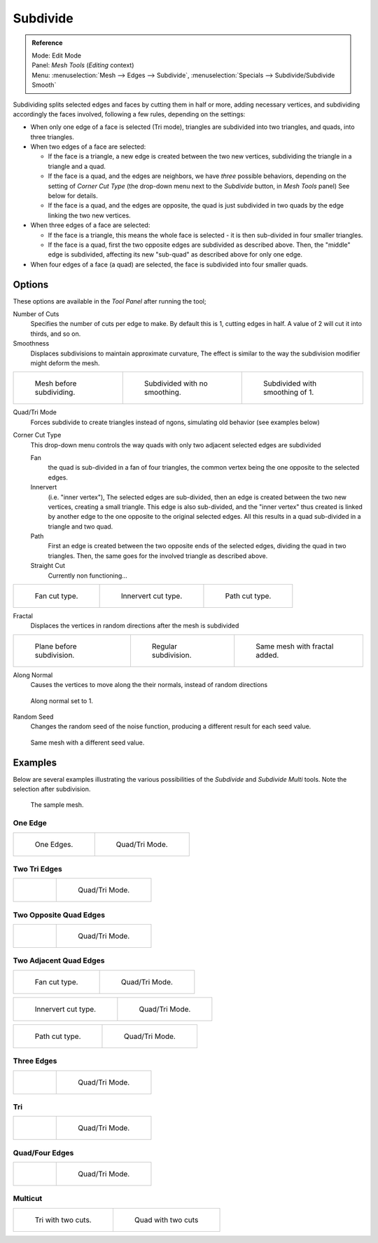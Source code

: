 ..    TODO/Review: {{review|}}.

*********
Subdivide
*********

.. admonition:: Reference
   :class: refbox

   | Mode:     Edit Mode
   | Panel:    *Mesh Tools* (*Editing* context)
   | Menu:     :menuselection:`Mesh --> Edges --> Subdivide`,
     :menuselection:`Specials --> Subdivide/Subdivide Smooth`


Subdividing splits selected edges and faces by cutting them in half or more,
adding necessary vertices, and subdividing accordingly the faces involved,
following a few rules, depending on the settings:


- When only one edge of a face is selected (Tri mode),
  triangles are subdivided into two triangles, and quads, into three triangles.
- When two edges of a face are selected:

  - If the face is a triangle, a new edge is created between the two new vertices,
    subdividing the triangle in a triangle and a quad.
  - If the face is a quad, and the edges are neighbors, we have *three* possible behaviors,
    depending on the setting of *Corner Cut Type* (the drop-down menu next to the *Subdivide* button,
    in *Mesh Tools* panel) See below for details.
  - If the face is a quad, and the edges are opposite,
    the quad is just subdivided in two quads by the edge linking the two new vertices.

- When three edges of a face are selected:

  - If the face is a triangle, this means the whole face is selected -
    it is then sub-divided in four smaller triangles.
  - If the face is a quad, first the two opposite edges are subdivided as described above.
    Then, the "middle" edge is subdivided, affecting its new "sub-quad" as described above for only one edge.
- When four edges of a face (a quad) are selected, the face is subdivided into four smaller quads.


Options
=======

These options are available in the *Tool Panel* after running the tool;

Number of Cuts
   Specifies the number of cuts per edge to make.
   By default this is 1, cutting edges in half. A value of 2 will cut it into thirds, and so on.
Smoothness
   Displaces subdivisions to maintain approximate curvature,
   The effect is similar to the way the subdivision modifier might deform the mesh.

.. list-table::

   * - .. figure:: /images/subdivide-smooth-before.jpg
          :width: 200px

          Mesh before subdividing.

     - .. figure:: /images/subdivide-smooth-none.jpg
          :width: 200px

          Subdivided with no smoothing.

     - .. figure:: /images/subdivide-smooth-after.jpg
          :width: 200px

          Subdivided with smoothing of 1.


Quad/Tri Mode
   Forces subdivide to create triangles instead of ngons, simulating old behavior (see examples below)

Corner Cut Type
   This drop-down menu controls the way quads with only two adjacent selected edges are subdivided

   Fan
      the quad is sub-divided in a fan of four triangles,
      the common vertex being the one opposite to the selected edges.
   Innervert
      (i.e. "inner vertex"), The selected edges are sub-divided,
      then an edge is created between the two new vertices, creating a small triangle.
      This edge is also sub-divided,
      and the "inner vertex" thus created is linked by another edge to the one opposite
      to the original selected edges. All this results in a quad sub-divided in a triangle and two quad.
   Path
      First an edge is created between the two opposite ends of the selected edges,
      dividing the quad in two triangles. Then, the same goes for the involved triangle as described above.
   Straight Cut
      Currently non functioning...


.. list-table::

   * - .. figure:: /images/subdivide-twoEdgesQuad-fan2.jpg
          :width: 200px

          Fan cut type.

     - .. figure:: /images/subdivide-twoEdgesQuad-innervert.jpg
          :width: 200px

          Innervert cut type.

     - .. figure:: /images/subdivide-twoEdgesQuad-path.jpg
          :width: 200px

          Path cut type.


Fractal
   Displaces the vertices in random directions after the mesh is subdivided

.. list-table::

   * - .. figure:: /images/subdivide-fractal-before.jpg
          :width: 200px

          Plane before subdivision.

     - .. figure:: /images/subdivide-fractal-none.jpg
          :width: 200px

          Regular subdivision.

     - .. figure:: /images/subdivide-fractal-after1.jpg
          :width: 200px

          Same mesh with fractal added.


Along Normal
   Causes the vertices to move along the their normals, instead of random directions


.. figure:: /images/subdivide-fractal-alongNormal.jpg
   :width: 200px

   Along normal set to 1.


Random Seed
   Changes the random seed of the noise function, producing a different result for each seed value.


.. figure:: /images/subdivide-fractal-after2.jpg
   :width: 200px

   Same mesh with a different seed value.


Examples
========

Below are several examples illustrating the various possibilities of the *Subdivide*
and *Subdivide Multi* tools. Note the selection after subdivision.


.. figure:: /images/subdivide-before.jpg
   :width: 300px

   The sample mesh.


One Edge
--------

.. list-table::

   * - .. figure:: /images/subdivide-oneEdge.jpg
          :width: 250px

          One Edges.

     - .. figure:: /images/subdivide-oneEdge-tri.jpg
          :width: 250px

          Quad/Tri Mode.


Two Tri Edges
-------------

.. list-table::

   * - .. figure:: /images/subdivide-twoEdgesTri.jpg
          :width: 250px

     - .. figure:: /images/subdivide-twoEdgesTri-tri.jpg
          :width: 250px

          Quad/Tri Mode.


Two Opposite Quad Edges
-----------------------

.. list-table::

   * - .. figure:: /images/subdivide-twoEdgesOpposite.jpg
          :width: 250px

     - .. figure:: /images/subdivide-twoEdgesOpposite-tri.jpg
          :width: 250px

          Quad/Tri Mode.


Two Adjacent Quad Edges
-----------------------

.. list-table::

   * - .. figure:: /images/subdivide-twoEdgesQuad-fan2.jpg
          :width: 250px

          Fan cut type.

     - .. figure:: /images/subdivide-twoEdgesQuad-fan.jpg
          :width: 250px

          Quad/Tri Mode.


.. list-table::

   * - .. figure:: /images/subdivide-twoEdgesQuad-innervert.jpg
          :width: 250px

          Innervert cut type.

     - .. figure:: /images/subdivide-twoEdgesQuad-innervert-tri.jpg
          :width: 250px

          Quad/Tri Mode.


.. list-table::

   * - .. figure:: /images/subdivide-twoEdgesQuad-path.jpg
          :width: 250px

          Path cut type.

     - .. figure:: /images/subdivide-twoEdgesQuad-path-tri.jpg
          :width: 250px

          Quad/Tri Mode.


Three Edges
-----------

.. list-table::

   * - .. figure:: /images/subdivide-threeEdges.jpg
          :width: 250px

     - .. figure:: /images/subdivide-threeEdges-tri.jpg
          :width: 250px

          Quad/Tri Mode.


Tri
---

.. list-table::

   * - .. figure:: /images/subdivide-threeEdgesTri.jpg
          :width: 250px

     - .. figure:: /images/subdivide-threeEdgesTri-tri.jpg
          :width: 250px

          Quad/Tri Mode.


Quad/Four Edges
---------------

.. list-table::

   * - .. figure:: /images/subdivide-fourEdges.jpg
          :width: 250px

     - .. figure:: /images/subdivide-fourEdges-tri.jpg
          :width: 250px

          Quad/Tri Mode.


Multicut
--------

.. list-table::

   * - .. figure:: /images/subdivide-tri-multi.jpg
          :width: 250px

          Tri with two cuts.

     - .. figure:: /images/subdivide-quad-multi.jpg
          :width: 250px

          Quad with two cuts
